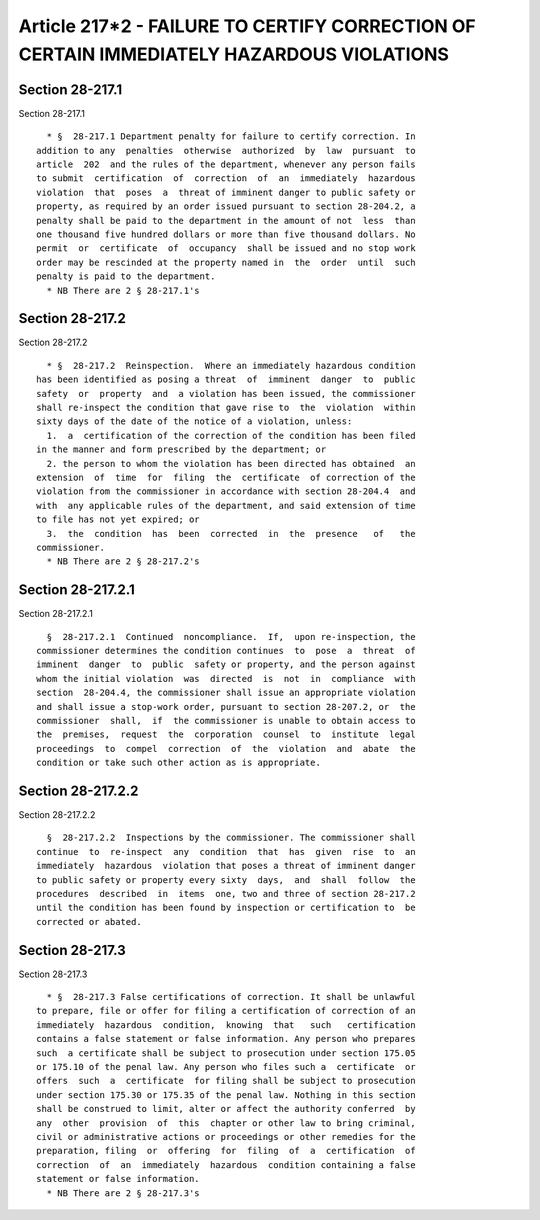 Article 217*2 - FAILURE TO CERTIFY CORRECTION OF CERTAIN IMMEDIATELY HAZARDOUS VIOLATIONS
=========================================================================================

Section 28-217.1
----------------

Section 28-217.1 ::    
        
     
        * §  28-217.1 Department penalty for failure to certify correction. In
      addition to any  penalties  otherwise  authorized  by  law  pursuant  to
      article  202  and the rules of the department, whenever any person fails
      to submit  certification  of  correction  of  an  immediately  hazardous
      violation  that  poses  a  threat of imminent danger to public safety or
      property, as required by an order issued pursuant to section 28-204.2, a
      penalty shall be paid to the department in the amount of not  less  than
      one thousand five hundred dollars or more than five thousand dollars. No
      permit  or  certificate  of  occupancy  shall be issued and no stop work
      order may be rescinded at the property named in  the  order  until  such
      penalty is paid to the department.
        * NB There are 2 § 28-217.1's
    
    
    
    
    
    
    

Section 28-217.2
----------------

Section 28-217.2 ::    
        
     
        * §  28-217.2  Reinspection.  Where an immediately hazardous condition
      has been identified as posing a threat  of  imminent  danger  to  public
      safety  or  property  and  a violation has been issued, the commissioner
      shall re-inspect the condition that gave rise to  the  violation  within
      sixty days of the date of the notice of a violation, unless:
        1.  a  certification of the correction of the condition has been filed
      in the manner and form prescribed by the department; or
        2. the person to whom the violation has been directed has obtained  an
      extension  of  time  for  filing  the  certificate  of correction of the
      violation from the commissioner in accordance with section 28-204.4  and
      with  any applicable rules of the department, and said extension of time
      to file has not yet expired; or
        3.  the  condition  has  been  corrected  in  the  presence   of   the
      commissioner.
        * NB There are 2 § 28-217.2's
    
    
    
    
    
    
    

Section 28-217.2.1
------------------

Section 28-217.2.1 ::    
        
     
        §  28-217.2.1  Continued  noncompliance.  If,  upon re-inspection, the
      commissioner determines the condition continues  to  pose  a  threat  of
      imminent  danger  to  public  safety or property, and the person against
      whom the initial violation  was  directed  is  not  in  compliance  with
      section  28-204.4, the commissioner shall issue an appropriate violation
      and shall issue a stop-work order, pursuant to section 28-207.2, or  the
      commissioner  shall,  if  the commissioner is unable to obtain access to
      the  premises,  request  the  corporation  counsel  to  institute  legal
      proceedings  to  compel  correction  of  the  violation  and  abate  the
      condition or take such other action as is appropriate.
    
    
    
    
    
    
    

Section 28-217.2.2
------------------

Section 28-217.2.2 ::    
        
     
        §  28-217.2.2  Inspections by the commissioner. The commissioner shall
      continue  to  re-inspect  any  condition  that  has  given  rise  to  an
      immediately  hazardous  violation that poses a threat of imminent danger
      to public safety or property every sixty  days,  and  shall  follow  the
      procedures  described  in  items  one, two and three of section 28-217.2
      until the condition has been found by inspection or certification to  be
      corrected or abated.
    
    
    
    
    
    
    

Section 28-217.3
----------------

Section 28-217.3 ::    
        
     
        * §  28-217.3 False certifications of correction. It shall be unlawful
      to prepare, file or offer for filing a certification of correction of an
      immediately  hazardous  condition,  knowing  that   such   certification
      contains a false statement or false information. Any person who prepares
      such  a certificate shall be subject to prosecution under section 175.05
      or 175.10 of the penal law. Any person who files such a  certificate  or
      offers  such  a  certificate  for filing shall be subject to prosecution
      under section 175.30 or 175.35 of the penal law. Nothing in this section
      shall be construed to limit, alter or affect the authority conferred  by
      any  other  provision  of  this  chapter or other law to bring criminal,
      civil or administrative actions or proceedings or other remedies for the
      preparation, filing  or  offering  for  filing  of  a  certification  of
      correction  of  an  immediately  hazardous  condition containing a false
      statement or false information.
        * NB There are 2 § 28-217.3's
    
    
    
    
    
    
    

